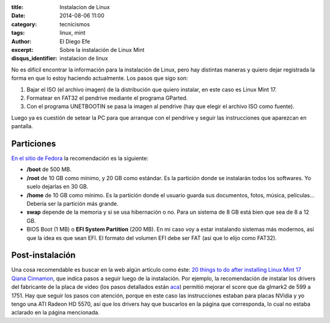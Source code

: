 :title: Instalacion de Linux
:date: 2014-08-06 11:00
:category: tecnicismos
:tags: linux, mint
:author: El Diego Efe
:excerpt: Sobre la instalación de Linux Mint
:disqus_identifier: instalacion de linux

No es difícil encontrar la información para la instalación de Linux,
pero hay distintas maneras y quiero dejar registrada la forma en que
lo estoy haciendo actualmente. Los pasos que sigo son:

1. Bajar el ISO (el archivo imagen) de la distribución que quiero
   instalar, en este caso es Linux Mint 17.
2. Formatear en FAT32 el pendrive mediante el programa GParted.
3. Con el programa UNETBOOTIN se pasa la imagen al pendrive (hay que
   elegir el archivo ISO como fuente).

Luego ya es cuestión de setear la PC para que arranque con el pendrive
y seguir las instrucciones que aparezcan en pantalla.

Particiones
===========

`En el sitio de Fedora`_ la recomendación es la siguiente:

* **/boot** de 500 MB.
* **/root** de 10 GB como mínimo, y 20 GB como estándar. Es la partición
  donde se instalarán todos los softwares. Yo suelo dejarlas en 30 GB.
* **/home** de 10 GB como mínimo. Es la partición donde el usuario guarda
  sus documentos, fotos, música, películas... Debería ser la partición
  más grande.
* **swap** depende de la memoria y si se usa hibernación o no. Para un
  sistema de 8 GB está bien que sea de 8 a 12 GB.
* BIOS Boot (1 MB) o **EFI System Partition** (200 MB). En mi caso voy
  a estar instalando sistemas más modernos, así que la idea es que
  sean EFI. El formato del volumen EFI debe ser FAT (así que lo elijo
  como FAT32).

.. _En el sitio de Fedora: http://docs.fedoraproject.org/en-US/Fedora/21/html/Installation_Guide/sect-installation-gui-manual-partitioning-recommended.html

Post-instalación
================

Una cosa recomendable es buscar en la web algún artículo como éste:
`20 things to do after installing Linux Mint 17 Qiana Cinnamon`__, que
indica pasos a seguir luego de la instalación. Por ejemplo, la
recomendación de instalar los drivers del fabricante de la placa de
video (los pasos detallados están aca_) permitió mejorar el score que
da glmark2 de 599 a 1751. Hay que seguir los pasos con atención,
porque en este caso las instrucciones estaban para placas NVidia y yo
tengo una ATI Radeon HD 5570, así que los drivers hay que buscarlos en
la página que corresponda, lo cual no estaba aclarado en la página
mencionada.

__ http://www.binarytides.com/better-linux-mint-17-cinnamon/

.. _aca: http://www.binarytides.com/install-nvidia-drivers-linux-mint-16/
